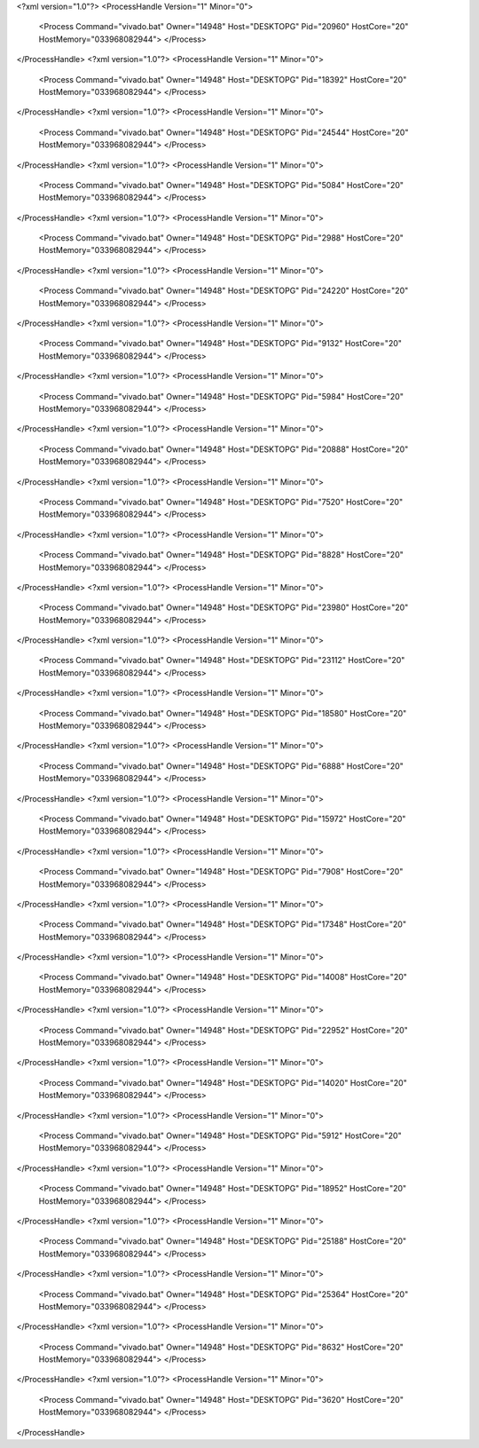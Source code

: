 <?xml version="1.0"?>
<ProcessHandle Version="1" Minor="0">
    <Process Command="vivado.bat" Owner="14948" Host="DESKTOPG" Pid="20960" HostCore="20" HostMemory="033968082944">
    </Process>
</ProcessHandle>
<?xml version="1.0"?>
<ProcessHandle Version="1" Minor="0">
    <Process Command="vivado.bat" Owner="14948" Host="DESKTOPG" Pid="18392" HostCore="20" HostMemory="033968082944">
    </Process>
</ProcessHandle>
<?xml version="1.0"?>
<ProcessHandle Version="1" Minor="0">
    <Process Command="vivado.bat" Owner="14948" Host="DESKTOPG" Pid="24544" HostCore="20" HostMemory="033968082944">
    </Process>
</ProcessHandle>
<?xml version="1.0"?>
<ProcessHandle Version="1" Minor="0">
    <Process Command="vivado.bat" Owner="14948" Host="DESKTOPG" Pid="5084" HostCore="20" HostMemory="033968082944">
    </Process>
</ProcessHandle>
<?xml version="1.0"?>
<ProcessHandle Version="1" Minor="0">
    <Process Command="vivado.bat" Owner="14948" Host="DESKTOPG" Pid="2988" HostCore="20" HostMemory="033968082944">
    </Process>
</ProcessHandle>
<?xml version="1.0"?>
<ProcessHandle Version="1" Minor="0">
    <Process Command="vivado.bat" Owner="14948" Host="DESKTOPG" Pid="24220" HostCore="20" HostMemory="033968082944">
    </Process>
</ProcessHandle>
<?xml version="1.0"?>
<ProcessHandle Version="1" Minor="0">
    <Process Command="vivado.bat" Owner="14948" Host="DESKTOPG" Pid="9132" HostCore="20" HostMemory="033968082944">
    </Process>
</ProcessHandle>
<?xml version="1.0"?>
<ProcessHandle Version="1" Minor="0">
    <Process Command="vivado.bat" Owner="14948" Host="DESKTOPG" Pid="5984" HostCore="20" HostMemory="033968082944">
    </Process>
</ProcessHandle>
<?xml version="1.0"?>
<ProcessHandle Version="1" Minor="0">
    <Process Command="vivado.bat" Owner="14948" Host="DESKTOPG" Pid="20888" HostCore="20" HostMemory="033968082944">
    </Process>
</ProcessHandle>
<?xml version="1.0"?>
<ProcessHandle Version="1" Minor="0">
    <Process Command="vivado.bat" Owner="14948" Host="DESKTOPG" Pid="7520" HostCore="20" HostMemory="033968082944">
    </Process>
</ProcessHandle>
<?xml version="1.0"?>
<ProcessHandle Version="1" Minor="0">
    <Process Command="vivado.bat" Owner="14948" Host="DESKTOPG" Pid="8828" HostCore="20" HostMemory="033968082944">
    </Process>
</ProcessHandle>
<?xml version="1.0"?>
<ProcessHandle Version="1" Minor="0">
    <Process Command="vivado.bat" Owner="14948" Host="DESKTOPG" Pid="23980" HostCore="20" HostMemory="033968082944">
    </Process>
</ProcessHandle>
<?xml version="1.0"?>
<ProcessHandle Version="1" Minor="0">
    <Process Command="vivado.bat" Owner="14948" Host="DESKTOPG" Pid="23112" HostCore="20" HostMemory="033968082944">
    </Process>
</ProcessHandle>
<?xml version="1.0"?>
<ProcessHandle Version="1" Minor="0">
    <Process Command="vivado.bat" Owner="14948" Host="DESKTOPG" Pid="18580" HostCore="20" HostMemory="033968082944">
    </Process>
</ProcessHandle>
<?xml version="1.0"?>
<ProcessHandle Version="1" Minor="0">
    <Process Command="vivado.bat" Owner="14948" Host="DESKTOPG" Pid="6888" HostCore="20" HostMemory="033968082944">
    </Process>
</ProcessHandle>
<?xml version="1.0"?>
<ProcessHandle Version="1" Minor="0">
    <Process Command="vivado.bat" Owner="14948" Host="DESKTOPG" Pid="15972" HostCore="20" HostMemory="033968082944">
    </Process>
</ProcessHandle>
<?xml version="1.0"?>
<ProcessHandle Version="1" Minor="0">
    <Process Command="vivado.bat" Owner="14948" Host="DESKTOPG" Pid="7908" HostCore="20" HostMemory="033968082944">
    </Process>
</ProcessHandle>
<?xml version="1.0"?>
<ProcessHandle Version="1" Minor="0">
    <Process Command="vivado.bat" Owner="14948" Host="DESKTOPG" Pid="17348" HostCore="20" HostMemory="033968082944">
    </Process>
</ProcessHandle>
<?xml version="1.0"?>
<ProcessHandle Version="1" Minor="0">
    <Process Command="vivado.bat" Owner="14948" Host="DESKTOPG" Pid="14008" HostCore="20" HostMemory="033968082944">
    </Process>
</ProcessHandle>
<?xml version="1.0"?>
<ProcessHandle Version="1" Minor="0">
    <Process Command="vivado.bat" Owner="14948" Host="DESKTOPG" Pid="22952" HostCore="20" HostMemory="033968082944">
    </Process>
</ProcessHandle>
<?xml version="1.0"?>
<ProcessHandle Version="1" Minor="0">
    <Process Command="vivado.bat" Owner="14948" Host="DESKTOPG" Pid="14020" HostCore="20" HostMemory="033968082944">
    </Process>
</ProcessHandle>
<?xml version="1.0"?>
<ProcessHandle Version="1" Minor="0">
    <Process Command="vivado.bat" Owner="14948" Host="DESKTOPG" Pid="5912" HostCore="20" HostMemory="033968082944">
    </Process>
</ProcessHandle>
<?xml version="1.0"?>
<ProcessHandle Version="1" Minor="0">
    <Process Command="vivado.bat" Owner="14948" Host="DESKTOPG" Pid="18952" HostCore="20" HostMemory="033968082944">
    </Process>
</ProcessHandle>
<?xml version="1.0"?>
<ProcessHandle Version="1" Minor="0">
    <Process Command="vivado.bat" Owner="14948" Host="DESKTOPG" Pid="25188" HostCore="20" HostMemory="033968082944">
    </Process>
</ProcessHandle>
<?xml version="1.0"?>
<ProcessHandle Version="1" Minor="0">
    <Process Command="vivado.bat" Owner="14948" Host="DESKTOPG" Pid="25364" HostCore="20" HostMemory="033968082944">
    </Process>
</ProcessHandle>
<?xml version="1.0"?>
<ProcessHandle Version="1" Minor="0">
    <Process Command="vivado.bat" Owner="14948" Host="DESKTOPG" Pid="8632" HostCore="20" HostMemory="033968082944">
    </Process>
</ProcessHandle>
<?xml version="1.0"?>
<ProcessHandle Version="1" Minor="0">
    <Process Command="vivado.bat" Owner="14948" Host="DESKTOPG" Pid="3620" HostCore="20" HostMemory="033968082944">
    </Process>
</ProcessHandle>
